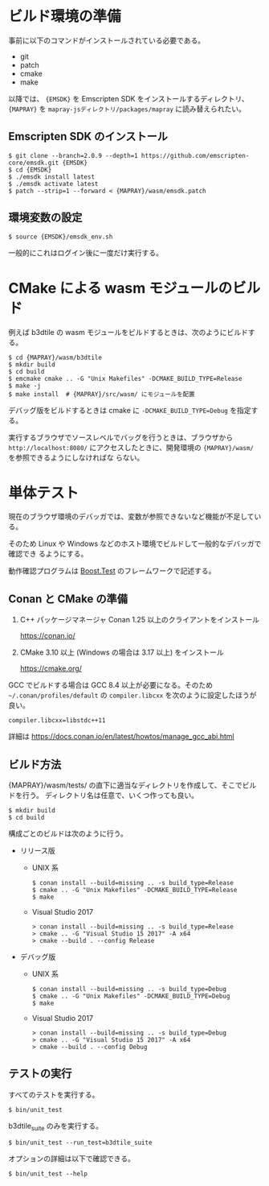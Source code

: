 #+STARTUP: noindent

* ビルド環境の準備

  事前に以下のコマンドがインストールされている必要である。

  - git
  - patch
  - cmake
  - make

  以降では、 ={EMSDK}= を Emscripten SDK をインストールするディレクトリ、 ={MAPRAY}= を
  =mapray-jsディレクトリ/packages/mapray= に読み替えられたい。

** Emscripten SDK のインストール

   #+begin_example
     $ git clone --branch=2.0.9 --depth=1 https://github.com/emscripten-core/emsdk.git {EMSDK}
     $ cd {EMSDK}
     $ ./emsdk install latest
     $ ./emsdk activate latest
     $ patch --strip=1 --forward < {MAPRAY}/wasm/emsdk.patch
   #+end_example

** 環境変数の設定

   #+begin_example
     $ source {EMSDK}/emsdk_env.sh
   #+end_example

   一般的にこれはログイン後に一度だけ実行する。

* CMake による wasm モジュールのビルド

  例えば b3dtile の wasm モジュールをビルドするときは、次のようにビルドする。

  #+begin_example
    $ cd {MAPRAY}/wasm/b3dtile
    $ mkdir build
    $ cd build
    $ emcmake cmake .. -G "Unix Makefiles" -DCMAKE_BUILD_TYPE=Release
    $ make -j
    $ make install  # {MAPRAY}/src/wasm/ にモジュールを配置
  #+end_example

  デバッグ版をビルドするときは cmake に ~-DCMAKE_BUILD_TYPE=Debug~ を指定する。

  実行するブラウザでソースレベルでバッグを行うときは、ブラウザから =http://localhost:8080/=
  にアクセスしたときに、開発環境の ~{MAPRAY}/wasm/~ を参照できるようにしなければな
  らない。

* 単体テスト

  現在のブラウザ環境のデバッガでは、変数が参照できないなど機能が不足している。

  そのため Linux や Windows などのホスト環境でビルドして一般的なデバッガで確認でき
  るようにする。

  動作確認プログラムは [[https://www.boost.org/doc/libs/1_71_0/libs/test/doc/html/index.html][Boost.Test]] のフレームワークで記述する。

** Conan と CMake の準備

   1. C++ パッケージマネージャ Conan 1.25 以上のクライアントをインストール

      <https://conan.io/>

   2. CMake 3.10 以上 (Windows の場合は 3.17 以上) をインストール

      <https://cmake.org/>

   #+begin_note
     GCC でビルドする場合は GCC 8.4 以上が必要になる。そのため
     =~/.conan/profiles/default= の =compiler.libcxx= を次のように設定したほうが良い。

     : compiler.libcxx=libstdc++11

     詳細は <https://docs.conan.io/en/latest/howtos/manage_gcc_abi.html>
   #+end_note

** ビルド方法

   {MAPRAY}/wasm/tests/ の直下に適当なディレクトリを作成して、そこでビルドを行う。
   ディレクトリ名は任意で、いくつ作っても良い。

   #+begin_example
     $ mkdir build
     $ cd build
   #+end_example

   構成ごとのビルドは次のように行う。

   - リリース版

     - UNIX 系

       #+begin_example
         $ conan install --build=missing .. -s build_type=Release
         $ cmake .. -G "Unix Makefiles" -DCMAKE_BUILD_TYPE=Release
         $ make
       #+end_example

     - Visual Studio 2017

       #+begin_example
         > conan install --build=missing .. -s build_type=Release
         > cmake .. -G "Visual Studio 15 2017" -A x64
         > cmake --build . --config Release
       #+end_example

   - デバッグ版

     - UNIX 系

       #+begin_example
         $ conan install --build=missing .. -s build_type=Debug
         $ cmake .. -G "Unix Makefiles" -DCMAKE_BUILD_TYPE=Debug
         $ make
       #+end_example

     - Visual Studio 2017

       #+begin_example
         > conan install --build=missing .. -s build_type=Debug
         > cmake .. -G "Visual Studio 15 2017" -A x64
         > cmake --build . --config Debug
       #+end_example

** テストの実行

   すべてのテストを実行する。

   #+begin_example
     $ bin/unit_test
   #+end_example

   b3dtile_suite のみを実行する。

   #+begin_example
     $ bin/unit_test --run_test=b3dtile_suite
   #+end_example

   オプションの詳細は以下で確認できる。

   #+begin_example
     $ bin/unit_test --help
   #+end_example

